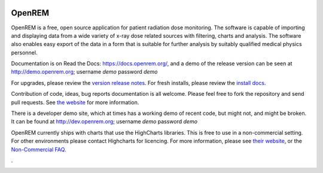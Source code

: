 .. image:: https://bytebucket.org/openrem/openrem/raw/develop/docs/openrem0105.png
    :width: 105px
    :align: right
    :height: 105px
    :alt: OpenREM logo

#######
OpenREM
#######

OpenREM is a free, open source application for patient radiation dose monitoring. The software is capable of importing and
displaying data from a wide variety of x-ray dose related sources with filtering, charts and analysis. The software also
enables easy export of the data in a form that is suitable for further analysis by suitably qualified medical physics
personnel.

Documentation is on Read the Docs: https://docs.openrem.org/, and a demo of the release version can be seen at
http://demo.openrem.org; username `demo` password `demo`

For upgrades, please review the `version release notes <https://docs.openrem.org/en/0.10.0-docs/release-0.10.0.html>`_. For
fresh installs, please review the `install docs <https://docs.openrem.org/en/0.10.0-docs/installation.html>`_.

Contribution of code, ideas, bug reports documentation is all welcome.
Please feel free to fork the repository and send pull requests. See
`the website <https://openrem.org/getinvolved>`_ for more information.

There is a developer demo site, which at times has a working demo of recent code, but might not, and
might be broken. It can be found at http://dev.openrem.org; username `demo` password `demo`

OpenREM currently ships with charts that use the HighCharts libraries. This is free to use in a non-commercial setting.
For other environments please contact Highcharts for licencing. For more information, please see
`their website <http://highcharts.com>`_, or the `Non-Commercial FAQ <https://shop.highsoft.com/faq>`_.

.

.. image:: https://img.shields.io/pypi/v/openrem.svg?
    :target: https://badge.fury.io/py/openrem

.. image:: https://img.shields.io/pypi/pyversions/openrem.svg?
    :target: https://badge.fury.io/py/openrem

.. image:: https://img.shields.io/badge/License-GPLv3-blue.svg?
   :target: https://bitbucket.org/openrem/openrem/raw/develop/LICENSE

.. image:: https://img.shields.io/bitbucket/issues/openrem/openrem.svg?
    :target: https://bitbucket.org/openrem/openrem/issues?status=new&status=open

.. image:: https://coveralls.io/repos/bitbucket/openrem/openrem/badge.svg?branch=develop
    :target: https://coveralls.io/bitbucket/openrem/openrem?branch=develop

.. image:: https://api.codacy.com/project/badge/Grade/2117af7281134e42ace3efe5fc4a5255
    :target: https://www.codacy.com/app/OpenREM/openrem

.. image:: https://api.codacy.com/project/badge/Coverage/2117af7281134e42ace3efe5fc4a5255
    :target: https://www.codacy.com/app/OpenREM/openrem
